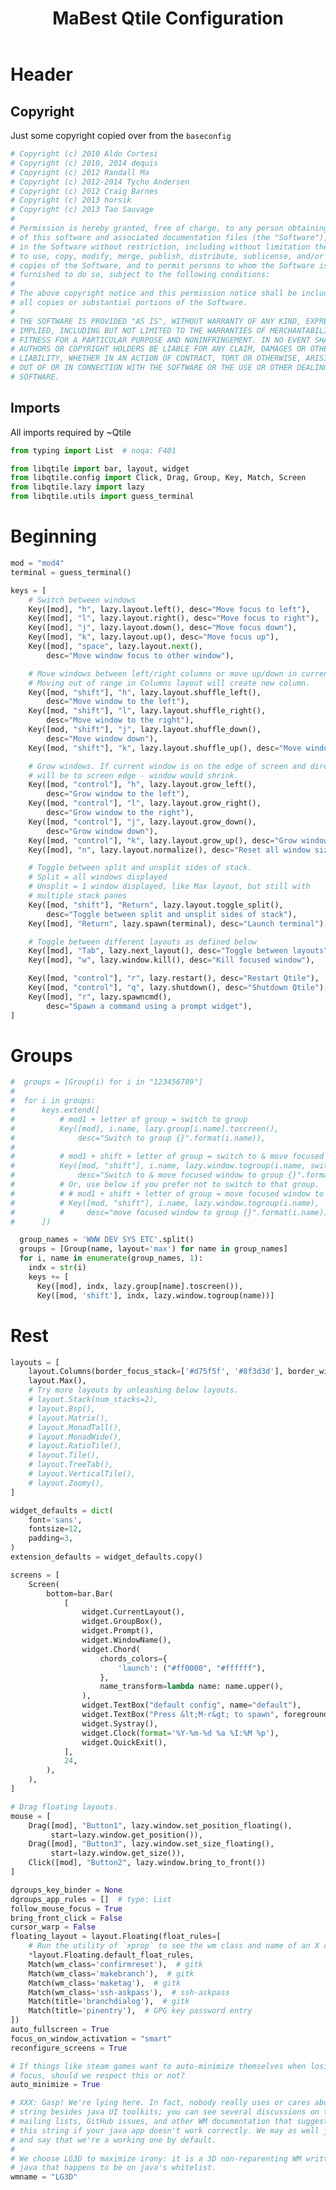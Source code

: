 #+TITLE: MaBest Qtile Configuration
#+PROPERTY: header-args: python :tangle ~/.dotfiles/D10_WindowManagers/.config/qtile/config.py #+PROPERTY: header-args+: :mkdirp yes

* Header

** Copyright

Just some copyright copied over from the ~baseconfig~

#+begin_src python :tangle ~/.dotfiles/D10_WindowManagers/.config/qtile/config.py
  # Copyright (c) 2010 Aldo Cortesi
  # Copyright (c) 2010, 2014 dequis
  # Copyright (c) 2012 Randall Ma
  # Copyright (c) 2012-2014 Tycho Andersen
  # Copyright (c) 2012 Craig Barnes
  # Copyright (c) 2013 horsik
  # Copyright (c) 2013 Tao Sauvage
  #
  # Permission is hereby granted, free of charge, to any person obtaining a copy
  # of this software and associated documentation files (the "Software"), to deal
  # in the Software without restriction, including without limitation the rights
  # to use, copy, modify, merge, publish, distribute, sublicense, and/or sell
  # copies of the Software, and to permit persons to whom the Software is
  # furnished to do so, subject to the following conditions:
  #
  # The above copyright notice and this permission notice shall be included in
  # all copies or substantial portions of the Software.
  #
  # THE SOFTWARE IS PROVIDED "AS IS", WITHOUT WARRANTY OF ANY KIND, EXPRESS OR
  # IMPLIED, INCLUDING BUT NOT LIMITED TO THE WARRANTIES OF MERCHANTABILITY,
  # FITNESS FOR A PARTICULAR PURPOSE AND NONINFRINGEMENT. IN NO EVENT SHALL THE
  # AUTHORS OR COPYRIGHT HOLDERS BE LIABLE FOR ANY CLAIM, DAMAGES OR OTHER
  # LIABILITY, WHETHER IN AN ACTION OF CONTRACT, TORT OR OTHERWISE, ARISING FROM,
  # OUT OF OR IN CONNECTION WITH THE SOFTWARE OR THE USE OR OTHER DEALINGS IN THE
  # SOFTWARE.
#+end_src

** Imports

All imports required by ~Qtile

#+begin_src python :tangle ~/.dotfiles/D10_WindowManagers/.config/qtile/config.py
  from typing import List  # noqa: F401

  from libqtile import bar, layout, widget
  from libqtile.config import Click, Drag, Group, Key, Match, Screen
  from libqtile.lazy import lazy
  from libqtile.utils import guess_terminal
#+end_src

* Beginning 

#+begin_src python :tangle ~/.dotfiles/D10_WindowManagers/.config/qtile/config.py
  mod = "mod4"
  terminal = guess_terminal()

  keys = [
      # Switch between windows
      Key([mod], "h", lazy.layout.left(), desc="Move focus to left"),
      Key([mod], "l", lazy.layout.right(), desc="Move focus to right"),
      Key([mod], "j", lazy.layout.down(), desc="Move focus down"),
      Key([mod], "k", lazy.layout.up(), desc="Move focus up"),
      Key([mod], "space", lazy.layout.next(),
          desc="Move window focus to other window"),

      # Move windows between left/right columns or move up/down in current stack.
      # Moving out of range in Columns layout will create new column.
      Key([mod, "shift"], "h", lazy.layout.shuffle_left(),
          desc="Move window to the left"),
      Key([mod, "shift"], "l", lazy.layout.shuffle_right(),
          desc="Move window to the right"),
      Key([mod, "shift"], "j", lazy.layout.shuffle_down(),
          desc="Move window down"),
      Key([mod, "shift"], "k", lazy.layout.shuffle_up(), desc="Move window up"),

      # Grow windows. If current window is on the edge of screen and direction
      # will be to screen edge - window would shrink.
      Key([mod, "control"], "h", lazy.layout.grow_left(),
          desc="Grow window to the left"),
      Key([mod, "control"], "l", lazy.layout.grow_right(),
          desc="Grow window to the right"),
      Key([mod, "control"], "j", lazy.layout.grow_down(),
          desc="Grow window down"),
      Key([mod, "control"], "k", lazy.layout.grow_up(), desc="Grow window up"),
      Key([mod], "n", lazy.layout.normalize(), desc="Reset all window sizes"),

      # Toggle between split and unsplit sides of stack.
      # Split = all windows displayed
      # Unsplit = 1 window displayed, like Max layout, but still with
      # multiple stack panes
      Key([mod, "shift"], "Return", lazy.layout.toggle_split(),
          desc="Toggle between split and unsplit sides of stack"),
      Key([mod], "Return", lazy.spawn(terminal), desc="Launch terminal"),

      # Toggle between different layouts as defined below
      Key([mod], "Tab", lazy.next_layout(), desc="Toggle between layouts"),
      Key([mod], "w", lazy.window.kill(), desc="Kill focused window"),

      Key([mod, "control"], "r", lazy.restart(), desc="Restart Qtile"),
      Key([mod, "control"], "q", lazy.shutdown(), desc="Shutdown Qtile"),
      Key([mod], "r", lazy.spawncmd(),
          desc="Spawn a command using a prompt widget"),
  ]
#+end_src

* Groups

#+begin_src python :tangle ~/.dotfiles/D10_WindowManagers/.config/qtile/config.py
#  groups = [Group(i) for i in "123456789"]
#
#  for i in groups:
#      keys.extend([
#          # mod1 + letter of group = switch to group
#          Key([mod], i.name, lazy.group[i.name].toscreen(),
#              desc="Switch to group {}".format(i.name)),
#
#          # mod1 + shift + letter of group = switch to & move focused window to group
#          Key([mod, "shift"], i.name, lazy.window.togroup(i.name, switch_group=True),
#              desc="Switch to & move focused window to group {}".format(i.name)),
#          # Or, use below if you prefer not to switch to that group.
#          # # mod1 + shift + letter of group = move focused window to group
#          # Key([mod, "shift"], i.name, lazy.window.togroup(i.name),
#          #     desc="move focused window to group {}".format(i.name)),
#      ])
  
  group_names = 'WWW DEV SYS ETC'.split()
  groups = [Group(name, layout='max') for name in group_names]
  for i, name in enumerate(group_names, 1):
    indx = str(i)
    keys += [
      Key([mod], indx, lazy.group[name].toscreen()),
      Key([mod, 'shift'], indx, lazy.window.togroup(name))]
#+end_src

* Rest

#+begin_src python :tangle ~/.dotfiles/D10_WindowManagers/.config/qtile/config.py
  layouts = [
      layout.Columns(border_focus_stack=['#d75f5f', '#8f3d3d'], border_width=4),
      layout.Max(),
      # Try more layouts by unleashing below layouts.
      # layout.Stack(num_stacks=2),
      # layout.Bsp(),
      # layout.Matrix(),
      # layout.MonadTall(),
      # layout.MonadWide(),
      # layout.RatioTile(),
      # layout.Tile(),
      # layout.TreeTab(),
      # layout.VerticalTile(),
      # layout.Zoomy(),
  ]

  widget_defaults = dict(
      font='sans',
      fontsize=12,
      padding=3,
  )
  extension_defaults = widget_defaults.copy()

  screens = [
      Screen(
          bottom=bar.Bar(
              [
                  widget.CurrentLayout(),
                  widget.GroupBox(),
                  widget.Prompt(),
                  widget.WindowName(),
                  widget.Chord(
                      chords_colors={
                          'launch': ("#ff0000", "#ffffff"),
                      },
                      name_transform=lambda name: name.upper(),
                  ),
                  widget.TextBox("default config", name="default"),
                  widget.TextBox("Press &lt;M-r&gt; to spawn", foreground="#d75f5f"),
                  widget.Systray(),
                  widget.Clock(format='%Y-%m-%d %a %I:%M %p'),
                  widget.QuickExit(),
              ],
              24,
          ),
      ),
  ]

  # Drag floating layouts.
  mouse = [
      Drag([mod], "Button1", lazy.window.set_position_floating(),
           start=lazy.window.get_position()),
      Drag([mod], "Button3", lazy.window.set_size_floating(),
           start=lazy.window.get_size()),
      Click([mod], "Button2", lazy.window.bring_to_front())
  ]

  dgroups_key_binder = None
  dgroups_app_rules = []  # type: List
  follow_mouse_focus = True
  bring_front_click = False
  cursor_warp = False
  floating_layout = layout.Floating(float_rules=[
      # Run the utility of `xprop` to see the wm class and name of an X client.
      ,*layout.Floating.default_float_rules,
      Match(wm_class='confirmreset'),  # gitk
      Match(wm_class='makebranch'),  # gitk
      Match(wm_class='maketag'),  # gitk
      Match(wm_class='ssh-askpass'),  # ssh-askpass
      Match(title='branchdialog'),  # gitk
      Match(title='pinentry'),  # GPG key password entry
  ])
  auto_fullscreen = True
  focus_on_window_activation = "smart"
  reconfigure_screens = True

  # If things like steam games want to auto-minimize themselves when losing
  # focus, should we respect this or not?
  auto_minimize = True

  # XXX: Gasp! We're lying here. In fact, nobody really uses or cares about this
  # string besides java UI toolkits; you can see several discussions on the
  # mailing lists, GitHub issues, and other WM documentation that suggest setting
  # this string if your java app doesn't work correctly. We may as well just lie
  # and say that we're a working one by default.
  #
  # We choose LG3D to maximize irony: it is a 3D non-reparenting WM written in
  # java that happens to be on java's whitelist.
  wmname = "LG3D"
#+end_src

